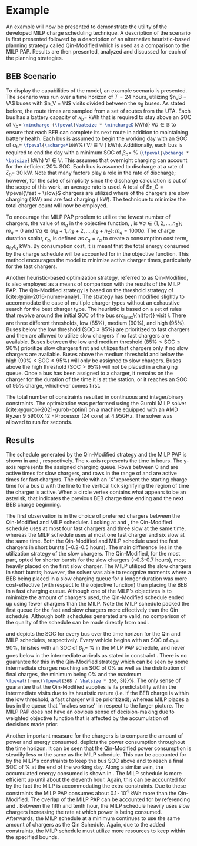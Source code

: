 * Example
:PROPERTIES:
:custom_id: sec:example
:END:

An example will now be presented to demonstrate the utility of the developed MILP charge scheduling technique. A
description of the scenario is first presented followed by a description of an alternative heuristic-based planning
strategy called Qin-Modified which is used as a comparison to the MILP PAP. Results are then presented,
analyzed and discussed for each of the planning strategies.

** BEB Scenario
:PROPERTIES:
:custom_id: beb-scenario
:END:

To display the capabilities of the model, an example scenario is presented. The scenario was run over a time horizon of
$T=24$ hours, utilizing $n_B = \A$ buses with $n_V = \N$ visits divided between the $n_B$ buses. As stated before, the
route times are sampled from a set of routes from the UTA. Each bus has a battery capacity of $\kappa_b =$ \batsize kWh that
is required to stay above an SOC of $\nu_b =$ src_latex{\mincharge (\fpeval{\batsize * \minchargeD} kWh)} $\forall b \in
\mathbb{B}$ to ensure that each BEB can complete its next route in addition to maintaining battery health. Each bus is
assumed to begin the working day with an SOC of $\alpha_b =$ src_latex{\fpeval{\acharge*100}\%} $\forall i \in \mathbb{V}$
(\fpeval{\acharge * \batsize} kWh). Additionally, each bus is required to end the day with a minimum SOC of $\beta_b =$
\fpeval{\bcharge * 100}% (src_latex{\fpeval{\bcharge * \batsize}} kWh) $\forall i \in \mathbb{V}$. This assumes that overnight
charging can account for the deficient 20% SOC. Each bus is assumed to discharge at a rate of $\zeta_b =$ 30 kW. Note that
many factors play a role in the rate of discharge; however, for the sake of simplicity since the discharge calculation
is out of the scope of this work, an average rate is used. A total of $n_C = \fpeval{\fast + \slow}$ chargers are
utilized where \slow of the chargers are slow charging (\slows kW) and \fast are fast charging (\fasts kW). The
technique to minimize the total charger count will now be employed.

To encourage the MILP PAP problem to utilize the fewest number of chargers, the value of $m_q$ in the objective
function, \autoref{eq:objective}, is $\forall q \in \{1,2,..., n_B \}; m_q = 0$ and $\forall q \in \{n_B + 1, n_B + 2,..., n_B + n_C \};
m_q = 1000q$. The charge duration scalar, $\epsilon_q$, is defined as $\epsilon_q = r_q$ to create a consumption cost term,
$g_{iq}\epsilon_q$ kWh. By consumption cost, it is meant that the total energy consumed by the charge schedule will be
accounted for in the objective function. This method encourages the model to minimize active charger times, particularly
for the fast chargers.

Another heuristic-based optimization strategy, referred to as Qin-Modified, is also employed as a means of comparison
with the results of the MILP PAP. The Qin-Modified strategy is based on the threshold strategy of
[cite:@qin-2016-numer-analy]. The strategy has been modified slightly to accommodate the case of multiple charger types
without an exhaustive search for the best charger type. The heuristic is based on a set of rules that revolve around the
initial SOC of the bus src_latex\{hl{for}} visit $i$. There are three different thresholds, low (85%), medium (90%), and
high (95%). Buses below the low threshold ($\text{SOC} \le 85\%$) are prioritized to fast chargers and then are allowed to
utilize slow chargers if no fast chargers are available. Buses between the low and medium threshold ($85\% < \text{SOC}
\le 90\%$) prioritize slow chargers first and utilizes fast chargers only if no slow chargers are available. Buses above
the medium threshold and below the high ($90\% < \text{SOC} \le 95\%$) will only be assigned to slow chargers. Buses above
the high threshold ($\text{SOC} > 95\%$) will not be placed in a charging queue. Once a bus has been assigned to a
charger, it remains on the charger for the duration of the time it is at the station, or it reaches an SOC of 95%
charge, whichever comes first.

The total number of constraints resulted in \contvars continuous and \intvars integer/binary constraints. The
optimization was performed using the Gurobi MILP solver [cite:@gurobi-2021-gurob-optim] on a machine equipped with an
AMD Ryzen 9 5900X 12 - Processor (24 core) at 4.95GHz. The solver was allowed to run for \timeran seconds.

** Results
:PROPERTIES:
:custom_id: results
:END:

The schedule generated by the Qin-Modified strategy and the MILP PAP is shown in \autoref{subfig:qin-schedule} and
\autoref{subfig:milp-schedule}, respectively. The x-axis represents the time in hours. The y-axis represents the
assigned charging queue. Rows between 0 and \fpeval{\slow - 1} are active times for slow chargers, and rows in the range
of \fpeval{\slow} and \fpeval{\fast + \slow - 1} are active times for fast chargers. The circle with an 'X' represent
the starting charge time for a bus $b$ with the line to the vertical tick signifying the region of time the charger is
active. When a circle vertex contains what appears to be an asterisk, that indicates the previous BEB charge time ending
and the next BEB charge beginning.

The first observation is in the choice of preferred chargers between the Qin-Modified and MILP scheduler. Looking at
\autoref{subfig:slow-charger-usage} and \autoref{subfig:fast-charger-usage}, the Qin-Modified schedule uses at most four
fast chargers and three slow at the same time, whereas the MILP schedule uses at most one fast charger and six slow at
the same time. Both the Qin-Modified and MILP schedule used the fast chargers in short bursts (~0.2-0.5 hours). The main
difference lies in the utilization strategy of the slow chargers. The Qin-Modified, for the most part, opted for shorter
bursts for the slow chargers (~0.3-0.7 hours), most heavily placed on the first slow charger. The MILP
utilized the slow chargers in short bursts; however, the solver was able to recognize moments where a BEB being placed
in a slow charging queue for a longer duration was more cost-effective (with respect to the objective function) than
placing the BEB in a fast charging queue. Although one of the MILP's objectives is to minimize the amount of chargers
used, the Qin-Modified schedule ended up using fewer chargers than the MILP. Note the MILP schedule
packed the first queue for the fast and slow chargers more effectively than the Qin schedule. Although both schedules
generated are valid, no comparison of the quality of the schedule can be made directly from
\autoref{subfig:milp-schedule} and \autoref{subfig:qin-schedule}.

\autoref{subfig:qin-charge} and \autoref{subfig:milp-charge} depicts the SOC for every bus over the time horizon for the
Qin and MILP schedules, respectively. Every vehicle begins with an SOC of $\alpha_b =$ 90%, finishes with an SOC of $\beta_b =$
\fpeval{\bcharge *100}% in the MILP PAP schedule, and never goes below \mincharge in the intermediate arrivals as stated
in constraint \autoref{eq:dynconstrs}. There is no guarantee for this in the Qin-Modified strategy which can be seen by
some intermediate charges reaching an SOC of 0% as well as the distribution of final charges, the minimum being 0% and
the maximum src_latex{\fpeval{trunc(\fpeval{368 / \batsize * 100}, 3)}}%. The only sense of guarantee that the
Qin-Modified supplies is its predictability within the intermediate visits due to its heuristic nature (i.e. if the BEB
charge is within the low threshold, a fast charger will be prioritized); whereas MILP places a bus in the queue that
``makes sense'' in respect to the larger picture. The MILP PAP does not have an obvious sense of decision-making due to
weighted objective function that is affected by the accumulation of decisions made prior.

Another important measure for the chargers is to compare the amount of power and energy consumed.
\autoref{fig:power-usage} depicts the power consumption throughout the time horizon. It can be seen that the
Qin-Modified power consumption is steadily less or the same as the MILP schedule. This can be accounted for by the
MILP's constraints to keep the bus SOC above \mincharge and to reach a final SOC of \fpeval{\bcharge *100}% at the end
of the working day. Along a similar vein, the accumulated energy consumed is shown in \autoref{fig:milp-energy-usage}. The
MILP schedule is more efficient up until about the eleventh hour. Again, this can be accounted for by the fact the MILP
is accommodating the extra constraints. Due to these constraints the MILP PAP consumes about $0.1\cdot10^4$ kWh more than
the Qin-Modified. The overlap of the MILP PAP can be accounted for by referencing \autoref{subfig:fast-charger-usage}
and \autoref{subfig:slow-charger-usage}. Between the fifth and tenth hour, the MILP schedule heavily uses slow chargers
increasing the rate at which power is being consumed. Afterwards, the MILP schedule at a minimum continues to use the
same amount of chargers as the Qin Schedule. Again, due to the added constraints, the MILP schedule must utilize more
resources to keep within the specified bounds.

#  LocalWords:  MILP MILP's Gurobi Ryzen BEB
